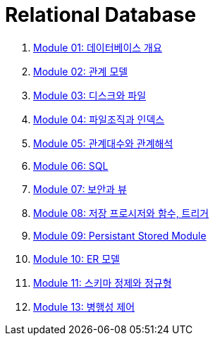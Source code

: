= Relational Database

1. link:./course/Module01_overview_database/contents/00_introduction.adoc[Module 01: 데이터베이스 개요]
2. link:./course/Module02_relational_model/contents/00_introduction.adoc[Module 02: 관계 모델]
3. link:./course/Module03_disk_and_file/contents/00_introduction.adoc[Module 03: 디스크와 파일]
4. link:./course/Module04_file_and_index/contents/00_file_and_index.adoc[Module 04: 파일조직과 인덱스]
5. link:./course/Module05_algebra_calcurus/contents/00_algebra_calcurus.adoc[Module 05: 관계대수와 관계해석]
6. link:./course/Module06_sql/contents/00_introduction.adoc[Module 06: SQL]
7. link:./course/Module07_security_view/contents/00_security_view.adoc[Module 07: 보안과 뷰]
8. link:./course/Module08_sp_function_trigger/contents/00_introduction.adoc[Module 08: 저장 프로시저와 함수, 트리거]
9. link:./course/Module09_persistant_stored_module/contents/01_introduction.adoc[Module 09: Persistant Stored Module]
10. link:./course/Module10_er_model/contents/00_introduction.adoc[Module 10: ER 모델]
11. link:./course/Module11_schema_refine_and_normal_form/contents/01_schema_refine.adoc[Module 11: 스키마 정제와 정규형]
12. link:./course/Module13_concurrency_control/contents/00_concurrency_control.adoc[Module 13: 병행성 제어]
